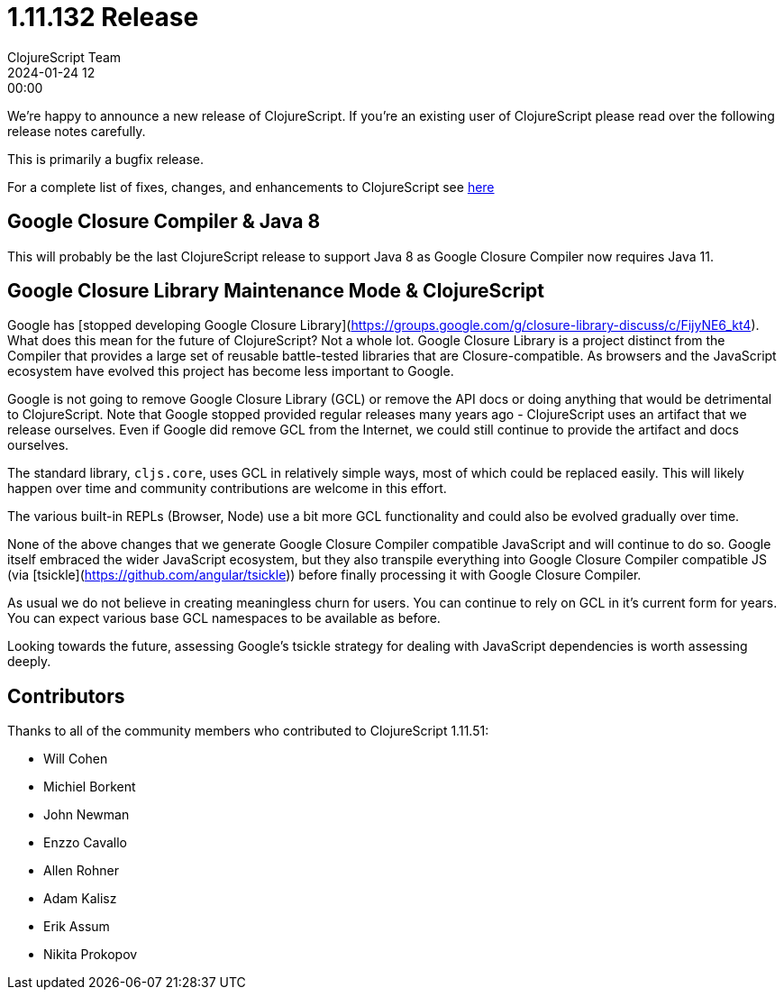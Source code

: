 = 1.11.132 Release
ClojureScript Team
2024-01-24 12:00:00
:jbake-type: post

ifdef::env-github,env-browser[:outfilesuffix: .adoc]

We're happy to announce a new release of ClojureScript. If you're an existing
user of ClojureScript please read over the following release notes carefully.

This is primarily a bugfix release.

For a complete list of fixes, changes, and enhancements to ClojureScript see
https://github.com/clojure/clojurescript/blob/master/changes.md#1.11.132[here]

## Google Closure Compiler & Java 8

This will probably be the last ClojureScript release to support Java 8 as Google
Closure Compiler now requires Java 11.

## Google Closure Library Maintenance Mode & ClojureScript

Google has [stopped developing Google Closure Library](https://groups.google.com/g/closure-library-discuss/c/FijyNE6_kt4).
What does this mean for the future of ClojureScript? Not a whole lot. Google
Closure Library is a project distinct from the Compiler that provides a large
set of reusable battle-tested libraries that are Closure-compatible. As browsers
and the JavaScript ecosystem have evolved this project has become less
important to Google.

Google is not going to remove Google Closure Library (GCL) or remove the API
docs or doing anything that would be detrimental to ClojureScript. Note that
Google stopped provided regular releases many years ago - ClojureScript uses an
artifact that we release ourselves. Even if Google did remove GCL from the
Internet, we could still continue to provide the artifact and docs ourselves.

The standard library, `cljs.core`, uses GCL in relatively simple ways, most of
which could be replaced easily. This will likely happen over time and community
contributions are welcome in this effort.

The various built-in REPLs (Browser, Node) use a bit more GCL functionality and
could also be evolved gradually over time.

None of the above changes that we generate Google Closure Compiler compatible
JavaScript and will continue to do so. Google itself embraced the wider
JavaScript ecosystem, but they also transpile everything into Google Closure Compiler
compatible JS (via [tsickle](https://github.com/angular/tsickle)) before finally
processing it with Google Closure Compiler.

As usual we do not believe in creating meaningless churn for users. You can continue
to rely on GCL in it's current form for years. You can expect various base
GCL namespaces to be available as before.

Looking towards the future, assessing Google's tsickle strategy for dealing
with JavaScript dependencies is worth assessing deeply.

## Contributors

Thanks to all of the community members who contributed to ClojureScript 1.11.51:

* Will Cohen
* Michiel Borkent
* John Newman
* Enzzo Cavallo
* Allen Rohner
* Adam Kalisz
* Erik Assum
* Nikita Prokopov
